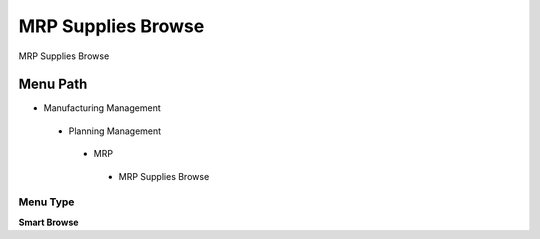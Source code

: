 
.. _functional-guide/menu/mrpsuppliesbrowse:

===================
MRP Supplies Browse
===================

MRP Supplies Browse

Menu Path
=========


* Manufacturing Management

 * Planning Management

  * MRP

   * MRP Supplies Browse

Menu Type
---------
\ **Smart Browse**\ 

